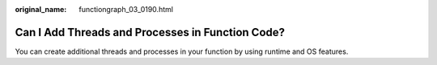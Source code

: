 :original_name: functiongraph_03_0190.html

.. _functiongraph_03_0190:

Can I Add Threads and Processes in Function Code?
=================================================

You can create additional threads and processes in your function by using runtime and OS features.
